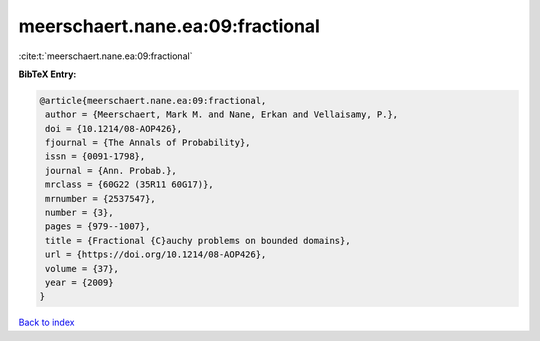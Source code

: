 meerschaert.nane.ea:09:fractional
=================================

:cite:t:`meerschaert.nane.ea:09:fractional`

**BibTeX Entry:**

.. code-block:: bibtex

   @article{meerschaert.nane.ea:09:fractional,
    author = {Meerschaert, Mark M. and Nane, Erkan and Vellaisamy, P.},
    doi = {10.1214/08-AOP426},
    fjournal = {The Annals of Probability},
    issn = {0091-1798},
    journal = {Ann. Probab.},
    mrclass = {60G22 (35R11 60G17)},
    mrnumber = {2537547},
    number = {3},
    pages = {979--1007},
    title = {Fractional {C}auchy problems on bounded domains},
    url = {https://doi.org/10.1214/08-AOP426},
    volume = {37},
    year = {2009}
   }

`Back to index <../By-Cite-Keys.rst>`_
